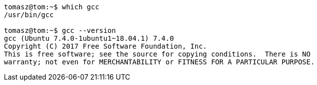 [source,bash]
----
tomasz@tom:~$ which gcc
/usr/bin/gcc

tomasz@tom:~$ gcc --version
gcc (Ubuntu 7.4.0-1ubuntu1~18.04.1) 7.4.0
Copyright (C) 2017 Free Software Foundation, Inc.
This is free software; see the source for copying conditions.  There is NO
warranty; not even for MERCHANTABILITY or FITNESS FOR A PARTICULAR PURPOSE.
----

